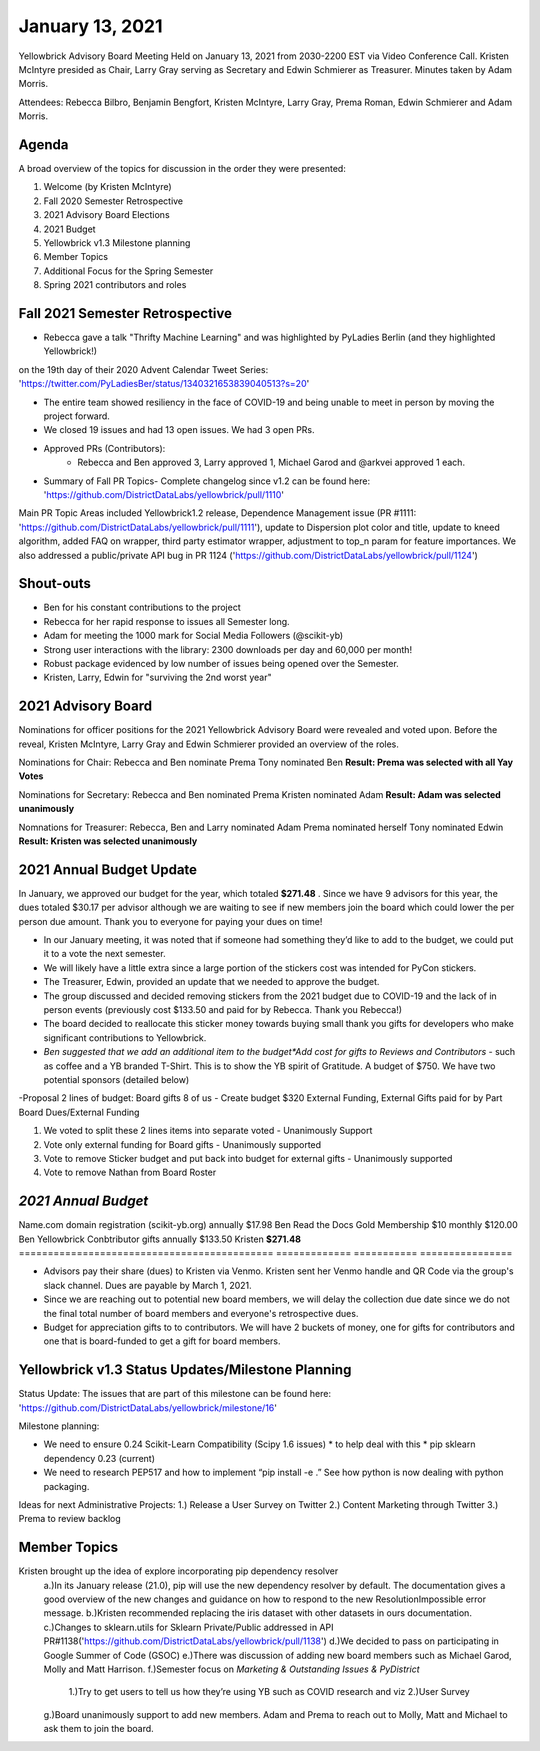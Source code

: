 .. -*- mode: rst -*-

January 13, 2021
================

Yellowbrick Advisory Board Meeting Held on January 13, 2021 from 2030-2200 EST via Video Conference Call.
Kristen McIntyre presided as Chair, Larry Gray serving as Secretary and Edwin Schmierer as Treasurer.
Minutes taken by Adam Morris.

Attendees: Rebecca Bilbro, Benjamin Bengfort, Kristen McIntyre, Larry Gray, Prema Roman, Edwin Schmierer and Adam Morris.

Agenda
-------------------------

A broad overview of the topics for discussion in the order they were presented:

1. Welcome (by Kristen McIntyre)

2. Fall 2020 Semester Retrospective

3. 2021 Advisory Board Elections

4. 2021 Budget

5. Yellowbrick v1.3 Milestone planning

6. Member Topics

7. Additional Focus for the Spring Semester

8. Spring 2021 contributors and roles

Fall 2021 Semester Retrospective
--------------------------------

- Rebecca gave a talk "Thrifty Machine Learning" and was highlighted by PyLadies Berlin (and they highlighted Yellowbrick!)
on the 19th day of their 2020 Advent Calendar Tweet Series: 'https://twitter.com/PyLadiesBer/status/1340321653839040513?s=20'

- The entire team showed resiliency in the face of COVID-19 and being unable to meet in person by moving the project forward.

- We closed 19 issues and had 13 open issues.  We had 3 open PRs.

- Approved PRs (Contributors):
    - Rebecca and Ben approved 3, Larry approved 1, Michael Garod and @arkvei approved 1 each.

- Summary of Fall PR Topics- Complete changelog since v1.2 can be found here: 'https://github.com/DistrictDataLabs/yellowbrick/pull/1110'

Main PR Topic Areas included Yellowbrick1.2 release, Dependence Management issue (PR #1111: 'https://github.com/DistrictDataLabs/yellowbrick/pull/1111'), update to Dispersion plot color and title, update to kneed algorithm, added FAQ on wrapper, third party estimator wrapper, adjustment to top_n param for feature importances.  We also addressed a public/private API bug in PR 1124 ('https://github.com/DistrictDataLabs/yellowbrick/pull/1124')

Shout-outs
-------------------------
- Ben for his constant contributions to the project

- Rebecca for her rapid response to issues all Semester long.

- Adam for meeting the 1000 mark for Social Media Followers (@scikit-yb)

- Strong user interactions with the library: 2300 downloads per day and 60,000 per month!

- Robust package evidenced by low number of issues being opened over the Semester.

- Kristen, Larry, Edwin for "surviving the 2nd worst year"

2021 Advisory Board
-------------------------
Nominations for officer positions for the 2021 Yellowbrick Advisory Board were revealed and voted upon.
Before the reveal, Kristen McIntyre, Larry Gray and Edwin Schmierer provided an overview of the roles.

Nominations for Chair:
Rebecca and Ben nominate Prema
Tony nominated Ben
**Result: Prema was selected with all Yay Votes**

Nominations for Secretary:
Rebecca and Ben nominated Prema
Kristen nominated Adam
**Result: Adam was selected unanimously**

Nomnations for Treasurer:
Rebecca, Ben and Larry nominated Adam
Prema nominated herself
Tony nominated Edwin
**Result: Kristen was selected unanimously**

2021 Annual Budget Update
-------------------------

In January, we approved our budget for the year, which totaled **$271.48** .
Since we have 9 advisors for this year, the dues totaled $30.17 per advisor although we are waiting to see if new members join the board which could lower the per person due amount.
Thank you to everyone for paying your dues on time!

-  In our January meeting, it was noted that if someone had something they’d like to add to the budget, we could put it to a vote the next semester.

-  We will likely have a little extra since a large portion of the stickers cost was intended for PyCon stickers.

-  The Treasurer, Edwin, provided an update that we needed to approve the budget.

-  The group discussed and decided removing stickers from the 2021 budget due to COVID-19 and the lack of in person events (previously cost $133.50 and paid for by Rebecca.  Thank you Rebecca!)

-  The board decided to reallocate this sticker money towards buying small thank you gifts for developers who make significant contributions to Yellowbrick.

-  *Ben suggested that we add an additional item to the budget*Add cost for gifts to Reviews and Contributors* - such as coffee and a YB branded T-Shirt. This is to show the YB spirit of Gratitude.  A budget of $750.  We have two potential sponsors (detailed below)

-Proposal 2 lines of budget: Board gifts 8 of us - Create budget $320 External Funding, External Gifts paid for by Part Board Dues/External Funding

1. We voted to split these 2 lines items into separate voted - Unanimously Support

2. Vote only external funding for Board gifts - Unanimously supported

3. Vote to remove Sticker budget and put back into budget for external gifts - Unanimously supported

4. Vote to remove Nathan from Board Roster

*2021 Annual Budget*
-------------------------




============================================  =============  =============     =============
**Description**                               **Frequency**  **Total**      **Paid for By** \
============================================  =============  =============  =============
Name.com domain registration (scikit-yb.org)   annually      $17.98           Ben
Read the Docs Gold Membership                  $10 monthly   $120.00          Ben
Yellowbrick Conbtributor gifts                 annually      $133.50          Kristen
\                                                            **$271.48**
============================================  =============  ===========     ================

- Advisors pay their share (dues) to Kristen via Venmo.  Kristen sent her Venmo handle and QR Code via the group's slack channel.  Dues are payable by March 1, 2021.

- Since we are reaching out to potential new board members, we will delay the collection due date since we do not the final total number of board members and everyone's retrospective dues.

- Budget for appreciation gifts to to contributors.  We will have 2 buckets of money, one for gifts for contributors and one that is board-funded to get a gift for board members.

============================================ ============= ===========
**Description**                              **Donation** **POC**
============================================ ============= ===========
Kansas Labs                                  $375          Ben
District Data Labs                           $375          Tony
\                                            **$750**
============================================ ============= ===========

Yellowbrick v1.3 Status Updates/Milestone Planning
---------------------------------------------------

Status Update:
The issues that are part of this milestone can be found here: 'https://github.com/DistrictDataLabs/yellowbrick/milestone/16'

Milestone planning:

- We need to ensure 0.24 Scikit-Learn Compatibility (Scipy 1.6 issues) * to help deal with this * pip sklearn dependency 0.23 (current)
- We need to research PEP517 and how to implement “pip install -e .” See how python is now dealing with python packaging.

Ideas for next Administrative Projects:
1.)  Release a User Survey on Twitter
2.)  Content Marketing through Twitter
3.)  Prema to review backlog

Member Topics
--------------------
Kristen brought up the idea of explore incorporating pip dependency resolver
  a.)In its January release (21.0), pip will use the new dependency resolver by
  default. The documentation gives a good overview of the new changes and
  guidance on how to respond to the new ResolutionImpossible error message.
  b.)Kristen recommended replacing the iris dataset with other datasets in ours documentation.
  c.)Changes to sklearn.utils for Sklearn Private/Public addressed in API PR#1138('https://github.com/DistrictDataLabs/yellowbrick/pull/1138')
  d.)We decided to pass on participating in Google Summer of Code (GSOC)
  e.)There was discussion of adding new board members such as Michael Garod, Molly and Matt Harrison.
  f.)Semester focus on *Marketing & Outstanding Issues & PyDistrict*
    1.)Try to get users to tell us how they’re using YB such as COVID research and viz
    2.)User Survey
  g.)Board unanimously support to add new members.  Adam and Prema to reach out to Molly, Matt and Michael to ask them to join the board.
